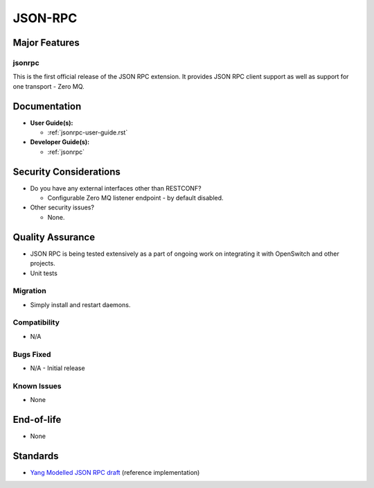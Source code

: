 ========
JSON-RPC
========

Major Features
==============

jsonrpc
------------

This is the first official release of the JSON RPC extension. It
provides JSON RPC client support as well as support for one
transport - Zero MQ.

Documentation
=============

* **User Guide(s):**

  * :ref:`jsonrpc-user-guide.rst`

* **Developer Guide(s):**

  * :ref:`jsonrpc`

Security Considerations
=======================

* Do you have any external interfaces other than RESTCONF?

  * Configurable Zero MQ listener endpoint - by default disabled.

* Other security issues?

  * None.

Quality Assurance
=================

* JSON RPC is being tested extensively as a part of ongoing work
  on integrating it with OpenSwitch and other projects.
* Unit tests

Migration
---------

* Simply install and restart daemons.

Compatibility
-------------

* N/A

Bugs Fixed
----------

* N/A - Initial release


Known Issues
------------

* None

End-of-life
===========

* None

Standards
=========

* `Yang Modelled JSON RPC draft <https://tools.ietf.org/html/draft-yang-json-rpc-02>`_ (reference implementation)
